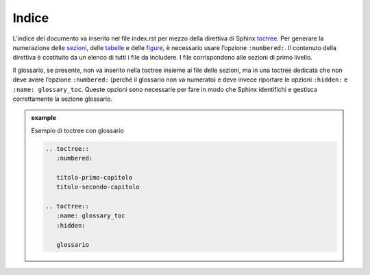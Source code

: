 Indice
------

L’indice del documento va inserito nel file index.rst per mezzo della
direttiva di Sphinx
`toctree <http://www.sphinx-doc.org/en/master/usage/restructuredtext/directives.html#directive-toctree>`__.
Per generare la numerazione delle `sezioni <sezioni.html>`__, delle
`tabelle <tabelle.html>`__ e delle `figure <figure.html>`__, è
necessario usare l’opzione ``:numbered:``. Il contenuto della direttiva è
costituito da un elenco di tutti i file da includere. I file
corrispondono alle sezioni di primo livello.

Il glossario, se presente, non va inserito nella toctree insieme ai file
delle sezioni, ma in una toctree dedicata che non deve avere l’opzione
``:numbered:`` (perché il glossario non va numerato) e deve invece riportare
le opzioni ``:hidden:`` e ``:name: glossary_toc``. Queste opzioni sono
necessarie per fare in modo che Sphinx identifichi e gestisca
correttamente la sezione glossario.


.. admonition:: example
   :class: admonition-example display-page
   
   .. role:: admonition-internal-title
      :class: admonition-internal-title

   `Esempio di toctree con glossario`:admonition-internal-title:

   .. code-block:: rst

      .. toctree::
         :numbered:
      
         titolo-primo-capitolo
         titolo-secondo-capitolo
      
      .. toctree::
         :name: glossary_toc
         :hidden:
      
         glossario

